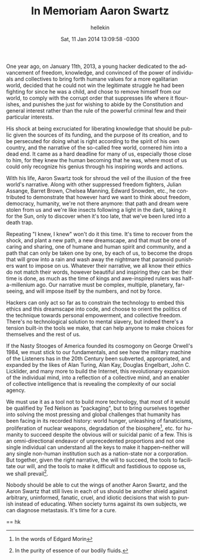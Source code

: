 #
#+TITLE:   In Memoriam Aaron Swartz
#+AUTHOR:  hellekin
#+DATE:    Sat, 11 Jan 2014 13:09:58 -0300
#+OPTIONS:       H:8 num:nil toc:nil f:t tags:nil @:t
#+LANGUAGE:      en
#+STYLE:         <link rel="stylesheet" type="text/css" href="style.css" />

One year ago, on January 11th, 2013, a young hacker dedicated to the
advancement of freedom, knowledge, and convinced of the power of
individuals and collectives to bring forth humane values for a more
egalitarian world, decided that he could not win the legitimate
struggle he had been fighting for since he was a child, and chose to
remove himself from our world, to comply with the corrupt order that
suppresses life where it flourishes, and punishes the just for wishing
to abide by the Constitution and general interest rather than the rule
of the powerful criminal few and their particular interests.

His shock at being excruciated for liberating knowledge that should be
public given the sources of its funding, and the purpose of its
creation, and to be persecuted for doing what is right according to
the spirit of his own country, and the narrative of the so-called free
world, cornered him into a dead end. It came as a hard deadline for
many of us, especially those close to him, for they knew the human
becoming that he was, where most of us could only recognize his genius
through his inspiring words and actions.

With his life, Aaron Swartz took for shroud the veil of the illusion
of the free world's narrative. Along with other suppressed freedom
fighters, Julian Assange, Barret Brown, Chelsea Manning, Edward
Snowden, etc., he contributed to demonstrate that however hard we want
to think about freedom, democracy, humanity, we're not there anymore:
that path and dream were stolen from us and we're like insects
following a light in the dark, taking it for the Sun, only to discover
when it's too late, that we've been lured into a death trap.

Repeating "I knew, I knew" won't do it this time. It's time to recover
from the shock, and plant a new path, a new dreamscape, and that must
be one of caring and sharing, one of humane and human spirit and
community, and a path that can only be taken one by one, by each of
us, to become the drops that will grow into a rain and wash away the
nightmare that paranoid punishers want to impose on us. Whatever their
narrative, we all know their ethics do not match their words, however
beautiful and inspiring they can be: their time is done, as much as
the time of kings and awe-inspired rulers was half-a-millenium
ago. Our narrative must be complex, multiple, planetary, far-seeing,
and will impose itself by the numbers, and not by force.

Hackers can only act so far as to constrain the technology to embed
this ethics and this dreamscape into code, and choose to orient the
politics of the technique towards personal empowerment, and collective
freedom. There's no technological solution to mental slavery, but
indeed there's a tension built-in the tools we make, that can help
anyone to make choices for themselves and the rest of us.

If the Nasty Stooges of America founded its cosmogony on George
Orwell's 1984, we must stick to our fundamentals, and see how the
military machine of the Listeners has in the 20th Century been
subverted, appropriated, and expanded by the likes of Alan Turing,
Alan Kay, Douglas Engelbart, John C. Licklider, and many more to build
the Internet, this revolutionary expansion of the individual mind,
into a reflection of a collective mind, and an enabler of collective
intelligence that is revealing the complexity of our social agency.

We must use it as a tool not to build more technology, that most of it
would be qualified by Ted Nelson as "packaging", but to bring
ourselves together into solving the most pressing and global
challenges that humanity has been facing in its recorded history:
world hunger, unleashing of fanaticisms, proliferation of nuclear
weapons, degradation of the biosphere[0], etc. for humanity to succeed
despite the obvious will or suicidal panic of a few. This is an
omni-directional endeavor of unprecedented proportions and not one
single individual can understand all the keys to make it
happen--neither will any single non-human institution such as a
nation-state nor a corporation. But together, given the right
narrative, the will to succeed, the tools to facilitate our will, and
the tools to make it difficult and fastidious to oppose us, we shall
prevail[1].

Nobody should be able to cut the wings of another Aaron Swartz, and
the Aaron Swartz that still lives in each of us should be another
shield against arbitrary, uninformed, fanatic, cruel, and idiotic
decisions that wish to punish instead of educating. When society turns
against its own subjects, we can diagnose metastasis. It's time for a
cure.

==
hk

[0] In the words of Edgard Morin
[1] In the purity of essence of our bodily fluids.
